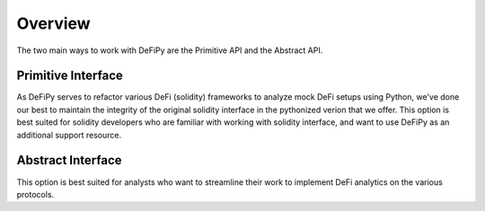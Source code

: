 Overview
===============

.. _overview:

The two main ways to work with DeFiPy are the Primitive API and the Abstract API.

Primitive Interface
--------------------------

As DeFiPy serves to refactor various DeFi (solidity) frameworks to analyze mock DeFi setups using Python, we've done our best to maintain the integrity of the original solidity interface in the pythonized verion that we offer. This option is best suited for solidity developers who are familiar with working with solidity interface, and want to use DeFiPy as an additional support resource.


Abstract Interface
--------------------------

This option is best suited for analysts who want to streamline their work to implement DeFi analytics on the various protocols. 


